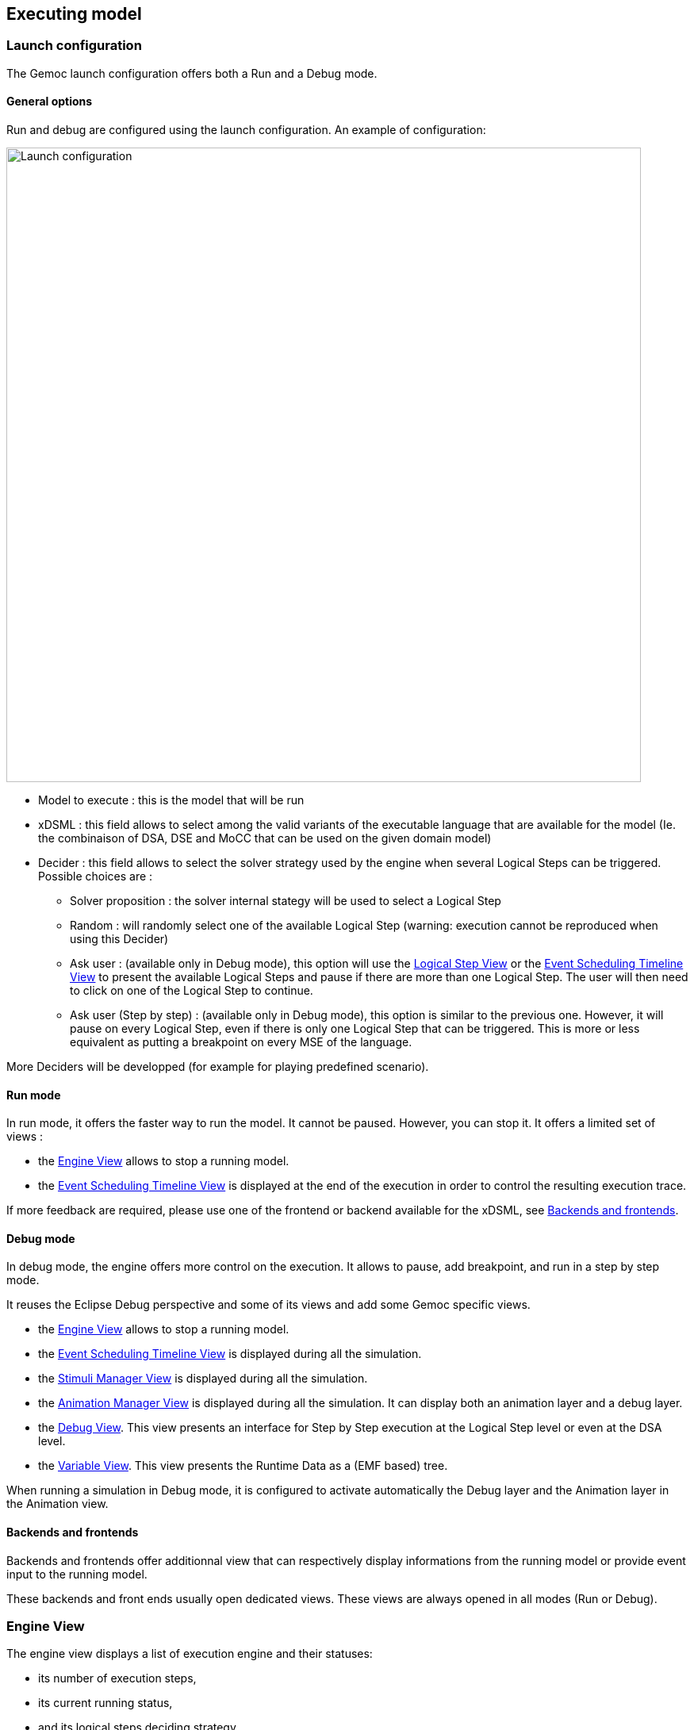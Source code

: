 [[modeling-workbench-executing-model-section]]
== Executing model
=== Launch configuration

The Gemoc launch configuration offers both a Run and a Debug mode.

==== General options
Run and debug are configured using the launch configuration. An example of configuration:

image:images/workbench/modeling/launch_configuration.png[Launch configuration, 800]

- Model to execute : this is the model that will be run
- xDSML : this field allows to select among the valid variants of the executable language that are available for the model (Ie. the combinaison of DSA, DSE and MoCC that can be used on the given domain model)
- ((Decider)) : this field allows to select the solver strategy used by the engine when several ((Logical Step))s can be triggered. Possible choices are : 
** Solver proposition : the solver internal stategy will be used to select a Logical Step
** Random : will randomly select one of the available Logical Step (warning: execution cannot be reproduced when using this Decider)
** Ask user : (available only in Debug mode), this option will use the <<modeling-workbench-executing-model-logical-step-view-section,Logical Step View>> or the <<modeling-workbench-executing-model-event-scheduling-timeline-view-section,Event Scheduling Timeline View>> to present the available Logical Steps and pause if there are more than one Logical Step. The user will then need to click on one of the Logical Step to continue.
** Ask user (Step by step) : (available only in Debug mode), this option is similar to the previous one. However, it will pause on every Logical Step, even if there is only one Logical Step that can be triggered. This is more or less equivalent as putting a breakpoint on every MSE of the language.

More Deciders will be developped (for example for playing predefined scenario).

==== Run mode
In run mode, it offers the faster way to run the model.
It cannot be paused. However, you can stop it.
It offers a limited set of views :

- the <<modeling-workbench-executing-model-engine-view-section,((Engine)) View>> allows to stop a running model.
- the <<modeling-workbench-executing-model-event-scheduling-timeline-view-section,((Event Scheduling Timeline)) View>> is displayed at the end of the execution in order to control the resulting execution trace.

If more feedback are required, please use one of the frontend or backend available for the xDSML, see <<modeling-workbench-backends-frontends-section,Backends and frontends>>. 

==== Debug mode
In debug mode, the engine offers more control on the execution.
It allows to pause, add breakpoint, and run in a step by step mode.

It reuses the Eclipse Debug perspective and some of its views and add some Gemoc specific views.

- the <<modeling-workbench-executing-model-engine-view-section,((Engine)) View>> allows to stop a running model.
- the <<modeling-workbench-executing-model-event-scheduling-timeline-view-section,((Event Scheduling Timeline)) View>> is displayed during all the simulation.
- the <<modeling-workbench-executing-model-stimuli-manager-view-section,((Stimuli Manager)) View>> is displayed during all the simulation.
- the <<modeling-workbench-executing-model-animation-view-section,((Animation Manager)) View>> is displayed during all the simulation. It can display both an animation layer and a debug layer.
- the <<modeling-workbench-executing-model-debug-view-section,Debug View>>. This view presents an interface for Step by Step execution at the Logical Step level or even at the DSA level.
- the <<modeling-workbench-executing-model-variable-view-section,Variable View>>. This view presents the ((Runtime Data)) as a (EMF based) tree.

When running a simulation in Debug mode, it is configured to activate automatically the Debug layer and the Animation layer in the Animation view.

[[modeling-workbench-backends-frontends-section]]
==== Backends and frontends
Backends and frontends offer additionnal view that can respectively display informations from the running model or provide event input to the running model.

These backends and front ends usually open dedicated views. These views are always opened in all modes (Run or Debug).


[[modeling-workbench-executing-model-engine-view-section]]
=== Engine View
The engine view displays a list of execution engine and their statuses:

* its number of execution steps, 
* its current running status,
* and its logical steps deciding strategy.

image:images/workbench/modeling/engine_view.png[Engine View, 400]

[[modeling-workbench-executing-model-logical-step-view-section]]

The buttons available on top right of this views respectivley allows to:

* Stop the selected Engine (red square button)
* Remove previously stopped engines from the view (crosses button)
* Change the current logical step decider (shield button).

[TIP]
====
When running in debug mode, You can easily "pause" an engine running with a solver or random decider by clicking on the change logical step decider (the shield button will be green when run in debub mode) this will automatically switch to the "Step by step decider". To restart, simply select back an automatic decider (solver or random) and select the next step in the LogicalStep view.
====

=== Logical Steps View
The logical steps view displays the list of possible future executions. This list is provided by the solver. This view is organized around a tree. For each logical step, its underlying events can be seen and possibly for each event the associated operation is visible. 

[NOTE]
====
This view displays nothing when execution runs in "run mode", per say this view is only of use when running in "debug mode".
====

image:images/workbench/modeling/logical_steps.png[Logical Steps]

[[modeling-workbench-executing-model-event-scheduling-timeline-view-section]]
=== Event Scheduling Timeline View

This view represents the line of the model's execution. It displays:

* the different logical steps proposed by the solver in the past in blue color,
* the selected logical steps at each execution step in green color,
* and the possible future logical steps in yellow color,
* the model specific events for each logical step.

[NOTE]
====
This view can be enabled/disable in the launch configuration by checking "Execution tracing" in the Engine Addons tab.
====

[NOTE]
====
The possible future logical steps are shown under the condition that the model is executing.
====

image:images/workbench/modeling/timeline.png[Timeline, 800]

In addition to displaying information, it also provides interaction with the user. During execution, it is possible to come back into the past by double-clicking on any of the blue logical steps. It does three things:

. it resets the solver's state to the selected execution step,
. and it resets the model's state to the selected execution step,
. it also forks the current timeline and create a new branch of execution.

image:images/workbench/modeling/timeline/timeline_branch.png[Timeline branch, 200]

It is also possible to select a logical step and use the contextual menu to show its caller in the Sirius editor:

image:images/workbench/modeling/timeline/show_caller_timeline.png[Show caller]

image:images/workbench/modeling/timeline/show_caller_editor.png[Show caller]

[[modeling-workbench-executing-model-stimuli-manager-view-section]]
=== Stimuli Manager View

The Stimuli Manager view display the list of MSE and has interactions with the Logical Steps view.

image:images/workbench/modeling/stimuliManager_view.png[Stimuli manager view]

When selecting an MSE you can constrain it by clicking on :

* Green down arrow : no user constraint for this MSE in the next LogicalStep
* Orange down arrow : forbid tick of this MSE in the next LogicalStep. The solver will propose only solutions where this MSE doesn't tick.
* Orange up : force tick of this MSE in the next LogicalSteps. The solver will propose only solutions where this MSE ticks.

Depending of your choice, the list of proposals will be changed in the Logical Steps view.

Moreover selecting an element in the Logical Steps view will enlight the MSE involed in the Stimuli Manager view.

[TIP]
====
This Stimuli Manager view can be used to manually simulate external events.
====

[[modeling-workbench-executing-model-animation-view-section]]
=== Animation View

If you have defined a debug representation using <<defining-a-debug-representation-section>>. You can use the following actions to start a debug session and toggle breakpoints.

image::images/workbench/modeling/debug_actions.png[Debug actions]

A decorator is shown on all element holding a breakpoint.
The decorator also reflects the state of the breakpoint:

- enabled

image:images/workbench/modeling/breakpoint_enabled.png[breakpoint enabled]

- disabled

image:images/workbench/modeling/breakpoint_disabled.png[breakpoint deisabled]

When you hit a breakpoint on an element and are debugging with the decider "Step by step user decider", in order to restart the execution you must clic the resume button from the debug perspective. Then don't forget to select the next logical step to execute. Do the same when debugging in step by step with the decider "Step by step user decider".

While executing you can visualize execution data. This setting must be defined by hand since the data are language dependant (see <<defining-a-debug-representation-section>> for more details). Here the current state is decorated with a green arrow.

image:images/workbench/modeling/execution_data_highlight.png[Execution data highlight]

The default definition highlights the current instruction in yellow.

[[modeling-workbench-executing-model-debug-view-section]]
=== Debug View
This view is part of the Debug perspective.
It presents an interface for Step by Step execution at the Logical Step level or even at the DSA level.
When an execution is paused, this view presents the current Logical Step.

When paused on a ((Logical Step)), the Step over command allows to go to the next Logical Step. The Step Into command allows to run separatly each of the internal DSA calls associated to the Logical Step.

image:images/workbench/modeling/debug_view.png[Debug view]

[[modeling-workbench-executing-model-variable-view-section]]
=== Variable View
This view is available on the Debug perspective.
When an execution is paused, this view presents the current ((Runtime Data)) as an EMF based tree.

